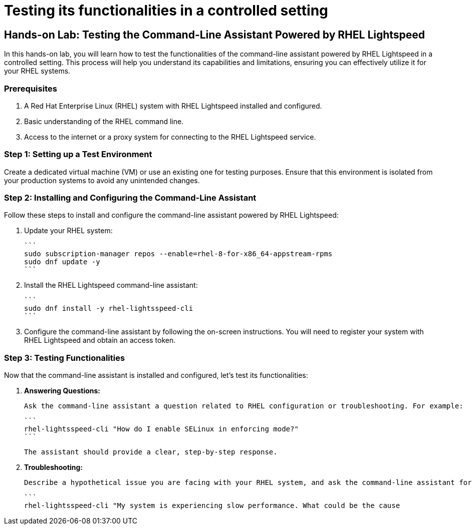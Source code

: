 #  Testing its functionalities in a controlled setting

== Hands-on Lab: Testing the Command-Line Assistant Powered by RHEL Lightspeed

In this hands-on lab, you will learn how to test the functionalities of the command-line assistant powered by RHEL Lightspeed in a controlled setting. This process will help you understand its capabilities and limitations, ensuring you can effectively utilize it for your RHEL systems.

### Prerequisites

1. A Red Hat Enterprise Linux (RHEL) system with RHEL Lightspeed installed and configured.
2. Basic understanding of the RHEL command line.
3. Access to the internet or a proxy system for connecting to the RHEL Lightspeed service.

### Step 1: Setting up a Test Environment

Create a dedicated virtual machine (VM) or use an existing one for testing purposes. Ensure that this environment is isolated from your production systems to avoid any unintended changes.

### Step 2: Installing and Configuring the Command-Line Assistant

Follow these steps to install and configure the command-line assistant powered by RHEL Lightspeed:

1. Update your RHEL system:

   ```
   sudo subscription-manager repos --enable=rhel-8-for-x86_64-appstream-rpms
   sudo dnf update -y
   ```

2. Install the RHEL Lightspeed command-line assistant:

   ```
   sudo dnf install -y rhel-lightsspeed-cli
   ```

3. Configure the command-line assistant by following the on-screen instructions. You will need to register your system with RHEL Lightspeed and obtain an access token.

### Step 3: Testing Functionalities

Now that the command-line assistant is installed and configured, let's test its functionalities:

1. **Answering Questions:**

   Ask the command-line assistant a question related to RHEL configuration or troubleshooting. For example:

   ```
   rhel-lightsspeed-cli "How do I enable SELinux in enforcing mode?"
   ```

   The assistant should provide a clear, step-by-step response.

2. **Troubleshooting:**

   Describe a hypothetical issue you are facing with your RHEL system, and ask the command-line assistant for suggestions. For instance:

   ```
   rhel-lightsspeed-cli "My system is experiencing slow performance. What could be the cause